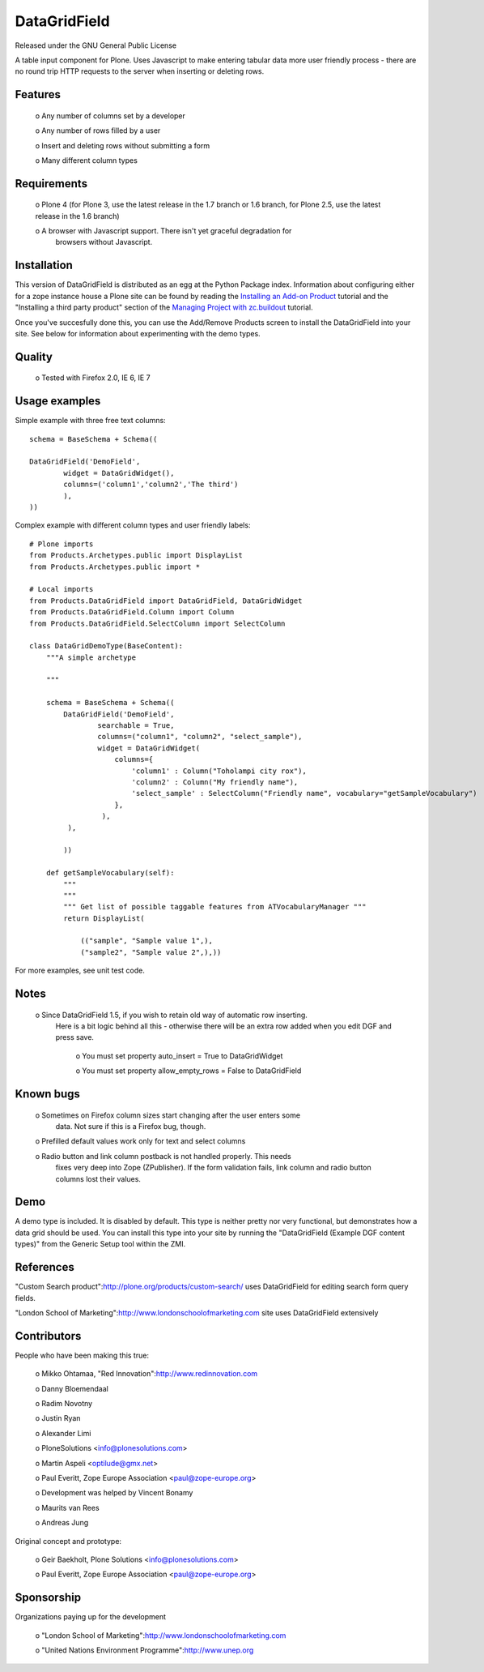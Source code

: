 DataGridField
=============

Released under the GNU General Public License

A table input component for Plone. Uses Javascript to make entering tabular data more user friendly process -
there are no round trip HTTP requests to the server when inserting or deleting rows.


Features
--------

	o Any number of columns set by a developer

	o Any number of rows filled by a user

	o Insert and deleting rows without submitting a form

	o Many different column types


Requirements
------------

	o Plone 4 (for Plone 3, use the latest release in the 1.7 branch or 1.6 branch, for Plone 2.5, use the latest release in the 1.6 branch)

	o A browser with Javascript support. There isn't yet graceful degradation for
	  browsers without Javascript.


Installation
------------

This version of DataGridField is distributed as an
egg at the Python Package index.  Information about configuring either for a zope instance
house a Plone site can be found by reading the `Installing an Add-on Product`_
tutorial and the "Installing a third party product" section of the `Managing Project with zc.buildout`_ tutorial.

.. _Installing an Add-on Product: http://plone.org/documentation/tutorial/third-party-products
.. _Managing Project with zc.buildout: http://plone.org/documentation/tutorial/buildout/installing-a-third-party-product

Once you've succesfully done this, you can use the Add/Remove Products screen to install the DataGridField into your
site. See below for information about experimenting with the demo types.


Quality
-------

	o Tested with Firefox 2.0, IE 6, IE 7


Usage examples
--------------

Simple example with three free text columns::

        schema = BaseSchema + Schema((

        DataGridField('DemoField',
                widget = DataGridWidget(),
                columns=('column1','column2','The third')
                ),
        ))

Complex example with different column types and user friendly labels::

	# Plone imports
	from Products.Archetypes.public import DisplayList
	from Products.Archetypes.public import *

	# Local imports
	from Products.DataGridField import DataGridField, DataGridWidget
	from Products.DataGridField.Column import Column
	from Products.DataGridField.SelectColumn import SelectColumn

	class DataGridDemoType(BaseContent):
	    """A simple archetype

	    """

	    schema = BaseSchema + Schema((
	        DataGridField('DemoField',
	                searchable = True,
	                columns=("column1", "column2", "select_sample"),
	                widget = DataGridWidget(
	                    columns={
	                        'column1' : Column("Toholampi city rox"),
	                        'column2' : Column("My friendly name"),
	                        'select_sample' : SelectColumn("Friendly name", vocabulary="getSampleVocabulary")
	                    },
	                 ),
	         ),

	        ))

	    def getSampleVocabulary(self):
	        """
	        """
	        """ Get list of possible taggable features from ATVocabularyManager """
	        return DisplayList(

	            (("sample", "Sample value 1",),
	            ("sample2", "Sample value 2",),))

For more examples, see unit test code.


Notes
-----

	o Since DataGridField 1.5, if you wish to retain old way of automatic row inserting.
	  Here is a bit logic behind all this - otherwise there will be an extra row
	  added when you edit DGF and press save.

		o You must set property auto_insert = True to DataGridWidget

		o You must set property allow_empty_rows = False to DataGridField


Known bugs
----------

	o Sometimes on Firefox column sizes start changing after the user enters some
	  data. Not sure if this is a Firefox bug, though.

	o Prefilled default values work only for text and select columns

	o Radio button and link column postback is not handled properly. This needs
	  fixes very deep into Zope (ZPublisher). If the form validation fails,
	  link column and radio button columns lost their values.


Demo
----

A demo type is included. It is disabled by default. This type is neither pretty nor very functional,
but demonstrates how a data grid should be used. You can install this type into your site by
running the "DataGridField (Example DGF content types)" from the Generic Setup tool within the ZMI.


References
----------

"Custom Search product":http://plone.org/products/custom-search/ uses DataGridField for editing search form query fields.

"London School of Marketing":http://www.londonschoolofmarketing.com site
uses DataGridField extensively


Contributors
------------

People who have been making this true:

	o Mikko Ohtamaa, "Red Innovation":http://www.redinnovation.com

	o Danny Bloemendaal

	o Radim Novotny

	o Justin Ryan

	o Alexander Limi

	o PloneSolutions <info@plonesolutions.com>

	o Martin Aspeli <optilude@gmx.net>

	o Paul Everitt, Zope Europe Association <paul@zope-europe.org>

	o Development was helped by Vincent Bonamy

	o Maurits van Rees

	o Andreas Jung


Original concept and prototype:

	o Geir Baekholt, Plone Solutions <info@plonesolutions.com>

	o Paul Everitt, Zope Europe Association <paul@zope-europe.org>


Sponsorship
-----------

Organizations paying up for the development

	o "London School of Marketing":http://www.londonschoolofmarketing.com

	o "United Nations Environment Programme":http://www.unep.org
